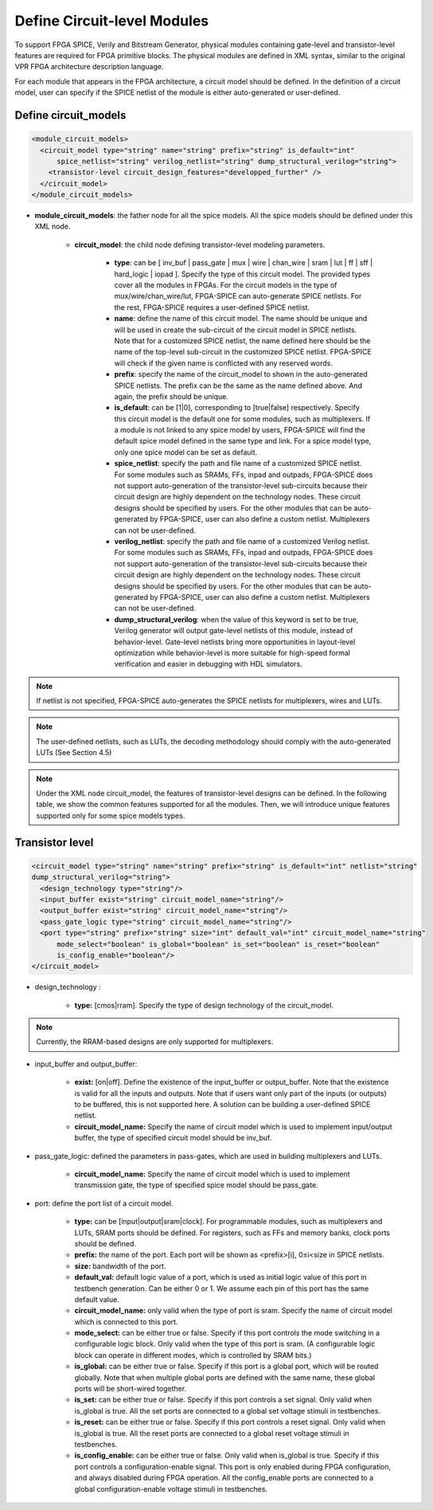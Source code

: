 Define Circuit-level Modules
============================

To support FPGA SPICE, Verily and Bitstream Generator, physical modules containing gate-level and transistor-level features are required for FPGA primitive blocks.
The physical modules are defined in XML syntax, similar to the original VPR FPGA architecture description language.

For each module that appears in the FPGA architecture, a circuit model should be defined. In the definition of a circuit model, user can specify if the SPICE netlist of the module is either auto-generated or user-defined.

Define circuit_models
---------------------

.. code-block:: xml

  <module_circuit_models>
    <circuit_model type="string" name="string" prefix="string" is_default="int" 
	spice_netlist="string" verilog_netlist="string" dump_structural_verilog="string">
      <transistor-level circuit_design_features="developped_further" />
    </circuit_model>
  </module_circuit_models>

* **module_circuit_models**: the father node for all the spice models. All the spice models should be defined under this XML node.

	* **circuit_model**: the child node defining transistor-level modeling parameters.

		* **type**: can be [ inv_buf | pass_gate | mux | wire | chan_wire | sram | lut | ff | sff | hard_logic | iopad ]. Specify the type of this circuit model. The provided types cover all the modules in FPGAs. For the circuit models in the type of mux/wire/chan_wire/lut, FPGA-SPICE can auto-generate SPICE netlists. For the rest, FPGA-SPICE requires a user-defined SPICE netlist.

		* **name**: define the name of this circuit model. The name should be unique and will be used in create the sub-circuit of the circuit model in SPICE netlists. Note that for a customized SPICE netlist, the name defined here should be the name of the top-level sub-circuit in the customized SPICE netlist. FPGA-SPICE will check if the given name is conflicted with any reserved words.

		* **prefix**: specify the name of the circuit_model to shown in the auto-generated SPICE netlists. The prefix can be the same as the name defined above. And again, the prefix should be unique.

		* **is_default**: can be [1|0], corresponding to [true|false] respectively. Specify this circuit model is the default one for some modules, such as multiplexers. If a module is not linked to any spice model by users, FPGA-SPICE will find the default spice model defined in the same type and link.  For a spice model type, only one spice model can be set as default.

		* **spice_netlist**: specify the path and file name of a customized SPICE netlist. For some modules such as SRAMs, FFs, inpad and outpads, FPGA-SPICE does not support auto-generation of the transistor-level sub-circuits because their circuit design are highly dependent on the technology nodes. These circuit designs should be specified by users. For the other modules that can be auto-generated by FPGA-SPICE, user can also define a custom netlist. Multiplexers can not be user-defined.

		* **verilog_netlist**: specify the path and file name of a customized Verilog netlist. For some modules such as SRAMs, FFs, inpad and outpads, FPGA-SPICE does not support auto-generation of the transistor-level sub-circuits because their circuit design are highly dependent on the technology nodes. These circuit designs should be specified by users. For the other modules that can be auto-generated by FPGA-SPICE, user can also define a custom netlist. Multiplexers can not be user-defined.

		* **dump_structural_verilog**: when the value of this keyword is set to be true, Verilog generator will output gate-level netlists of this module, instead of behavior-level. Gate-level netlists bring more opportunities in layout-level optimization while behavior-level is more suitable for high-speed formal verification and easier in debugging with HDL simulators.

.. note:: If netlist is not specified, FPGA-SPICE auto-generates the SPICE netlists for multiplexers, wires and LUTs.

.. note:: The user-defined netlists, such as LUTs, the decoding methodology should comply with the auto-generated LUTs (See Section 4.5)

.. note:: Under the XML node circuit_model, the features of transistor-level designs can be defined. In the following table, we show the common features supported for all the modules.  Then, we will introduce unique features supported only for some spice models types.


Transistor level
----------------

.. code-block:: xml

  <circuit_model type="string" name="string" prefix="string" is_default="int" netlist="string" 
  dump_structural_verilog="string">
    <design_technology type="string"/>
    <input_buffer exist="string" circuit_model_name="string"/>
    <output_buffer exist="string" circuit_model_name="string"/>
    <pass_gate_logic type="string" circuit_model_name="string"/>
    <port type="string" prefix="string" size="int" default_val="int" circuit_model_name="string" 
	mode_select="boolean" is_global="boolean" is_set="boolean" is_reset="boolean" 
	is_config_enable="boolean"/>
  </circuit_model>

* design_technology :

	* **type:** [cmos|rram]. Specify the type of design technology of the circuit_model.

.. note:: Currently, the RRAM-based designs are only supported for multiplexers.

* input_buffer and output_buffer:
	
	* **exist:** [on|off]. Define the existence of the input_buffer or output_buffer. Note that the existence is valid for all the inputs and outputs. Note that if users want only part of the inputs (or outputs) to be buffered, this is not supported here. A solution can be building a user-defined SPICE netlist.

	* **circuit_model_name:** Specify the name of circuit model which is used to implement input/output buffer, the type of specified circuit model should be inv_buf.

* pass_gate_logic: defined the parameters in pass-gates, which are used in building multiplexers and LUTs.

	* **circuit_model_name:** Specify the name of circuit model which is used to implement transmission gate, the type of specified spice model should be pass_gate.

* port: define the port list of a circuit model.

	* **type:** can be [input|output|sram|clock]. For programmable modules, such as multiplexers and LUTs, SRAM ports should be defined. For registers, such as FFs and memory banks, clock ports should be defined.

	* **prefix:** the name of the port. Each port will be shown as <prefix>[i], 0≤i<size in SPICE netlists.

	* **size:** bandwidth of the port.

	* **default_val:**  default logic value of a port, which is used as initial logic value of this port in testbench generation. Can be either 0 or 1. We assume each pin of this port has the same default value.

	* **circuit_model_name:** only valid when the type of port is sram. Specify the name of circuit model which is connected to this port.

	* **mode_select:** can be either true or false. Specify if this port controls the mode switching in a configurable logic block. Only valid when the type of this port is sram. (A configurable logic block can operate in different modes, which is controlled by SRAM bits.)

	* **is_global:** can be either true or false. Specify if this port is a global port, which will be routed globally. Note that when multiple global ports are defined with the same name, these global ports will be short-wired together.

	* **is_set:** can be either true or false. Specify if this port controls a set signal. Only valid when is_global is true. All the set ports are connected to a global set voltage stimuli in testbenches.

	* **is_reset:** can be either true or false. Specify if this port controls a reset signal. Only valid when is_global is true. All the reset ports are connected to a global reset voltage stimuli in testbenches.

	* **is_config_enable:** can be either true or false. Only valid when is_global is true. Specify if this port controls a configuration-enable signal. This port is only enabled during FPGA configuration, and always disabled during FPGA operation. All the config_enable ports are connected to a global configuration-enable voltage stimuli in testbenches.
